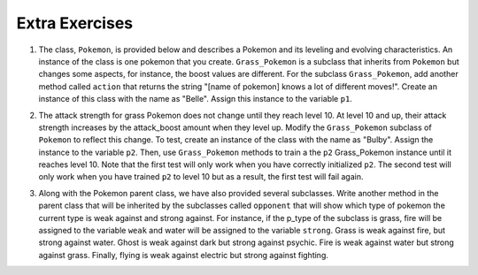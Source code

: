 ..  Copyright (C)  Lauren Murphy, Jaclyn Cohen, Brad Miller, David Ranum, Jeffrey Elkner, Peter Wentworth, Allen B. Downey, Chris
    Meyers, and Dario Mitchell.  Permission is granted to copy, distribute
    and/or modify this document under the terms of the GNU Free Documentation
    License, Version 1.3 or any later version published by the Free Software
    Foundation; with Invariant Sections being Forward, Prefaces, and
    Contributor List, no Front-Cover Texts, and no Back-Cover Texts.  A copy of
    the license is included in the section entitled "GNU Free Documentation
    License".

.. qnum::
   :prefix: inheritance-7-
   :start: 1

Extra Exercises
===============

1. The class, ``Pokemon``, is provided below and describes a Pokemon and its leveling and evolving characteristics. An instance of the class is one pokemon that you create. ``Grass_Pokemon`` is a subclass that inherits from ``Pokemon`` but changes some aspects, for instance, the boost values are different. For the subclass ``Grass_Pokemon``, add another method called ``action`` that returns the string "[name of pokemon] knows a lot of different moves!". Create an instance of this class with the name as "Belle". Assign this instance to the variable ``p1``.

.. activecode:: ac20_7_1
   :language: python
   :autograde: unittest
   :chatcodes:
   :practice: T
   :topics: Inheritance/inheritVarsAndMethods
   :tags:Inheritance/inheritVarsAndMethods.rst

   class Pokemon(object):
       attack = 12
       defense = 10
       health = 15
    
       def __init__(self, name, level = 5):
           self.name = name
           self.p_type = "Normal"
           self.level = level
       
       def train(self):
           self.update()
           self.attack_up()
           self.defense_up()
           self.health_up()
           self.level = self.level + 1
           if self.level%self.evolve == 0:
               return self.level, "Evolved!"
           else:
               return self.level
    
       def attack_up(self):
           self.attack = self.attack + self.attack_boost
           return self.attack
    
       def defense_up(self):
           self.defense = self.defense + self.defense_boost
           return self.defense
    
       def health_up(self):
           self.health = self.health + self.health_boost
           return self.health

       def update(self):
           self.health_boost = 5
           self.attack_boost = 3
           self.defense_boost = 2
           self.evolve = 10
        
       def __str__(self):
           self.update()
           return "Pokemon name: {}, Type: {}, Level: {}".format(self.name, self.p_type, self.level)

   class Grass_Pokemon(Pokemon):
       attack = 15
       defense = 14
       health = 12
    
       def update(self):
           self.health_boost = 6
           self.attack_boost = 2
           self.defense_boost = 3
           self.evolve = 12
        
       def moves(self):
           self.p_moves = ["razor leaf", "synthesis", "petal dance"]


   =====

   from unittest.gui import TestCaseGui

   class myTests(TestCaseGui):

      def testOneA(self):
         self.assertEqual(p1.action(), "Belle knows a lot of different moves!", "Testing that action method is correct and p1 assigned to correct value")
      
   myTests().main()


2. The attack strength for grass Pokemon does not change until they reach level 10. At level 10 and up, their attack strength increases by the attack_boost amount when they level up. Modify the ``Grass_Pokemon`` subclass of ``Pokemon`` to reflect this change. To test, create an instance of the class with the name as "Bulby". Assign the instance to the variable ``p2``. Then, use ``Grass_Pokemon`` methods to train a the ``p2`` Grass_Pokemon instance until it reaches level 10. Note that the first test will only work when you have correctly initialized ``p2``. The second test will only work when you have trained ``p2`` to level 10 but as a result, the first test will fail again.

.. activecode:: ac20_7_2
   :language: python
   :autograde: unittest
   :chatcodes:
   :practice: T
   :topics: Inheritance/OverrideMethods
   :tags:Inheritance/inheritVarsAndMethods.rst,Inheritance/OverrideMethods.rst

   class Pokemon(object):
       attack = 12
       defense = 10
       health = 15
    
       def __init__(self, name, level = 5):
           self.name = name
           self.p_type = "Normal"
           self.level = level
       
       def train(self):
           self.update()
           self.attack_up()
           self.defense_up()
           self.health_up()
           self.level = self.level + 1
           if self.level%self.evolve == 0:
               return self.level, "Evolved!"
           else:
               return self.level
    
       def attack_up(self):
           self.attack = self.attack + self.attack_boost
           return self.attack
    
       def defense_up(self):
           self.defense = self.defense + self.defense_boost
           return self.defense
    
       def health_up(self):
           self.health = self.health + self.health_boost
           return self.health

       def update(self):
           self.health_boost = 5
           self.attack_boost = 3
           self.defense_boost = 2
           self.evolve = 10
        
       def __str__(self):
           return "Pokemon name: {}, Type: {}, Level: {}".format(self.name, self.p_type, self.level)

   class Grass_Pokemon(Pokemon):
       attack = 15
       defense = 14
       health = 12
    
       def update(self):
           self.health_boost = 6
           self.attack_boost = 2
           self.defense_boost = 3
           self.evolve = 12
           self.p_type = "Grass"
        
       def moves(self):
           self.p_moves = ["razor leaf", "synthesis", "petal dance"]
           

   =====

   from unittest.gui import TestCaseGui

   class myTests(TestCaseGui):

      def testOneA(self):
         self.assertEqual(p2.__str__(), "Pokemon name: Bulby, Type: Grass, Level: 5", "Testing that p2 is assigned to correct value initially.")
      def testOneB(self):
         self.assertTrue(p2.attack_up() >= 17, "Testing that attack value is assigned to correct value at level 10.")
      
   myTests().main()



3. Along with the Pokemon parent class, we have also provided several subclasses. Write another method in the parent class that will be inherited by the subclasses called ``opponent`` that will show which type of pokemon the current type is weak against and strong against. For instance, if the p_type of the subclass is grass, fire will be assigned to the variable ``weak`` and water will be assigned to the variable ``strong``. Grass is weak against fire, but strong against water. Ghost is weak against dark but strong against psychic. Fire is weak against water but strong against grass. Finally, flying is weak against electric but strong against fighting.

.. activecode:: ac20_7_3
   :language: python
   :autograde: unittest
   :chatcodes:
   :practice: T
   :topics: Inheritance/inheritVarsAndMethods
   :tags:Inheritance/inheritVarsAndMethods.rst

   class Pokemon():
       attack = 12
       defense = 10
       health = 15
    
       def __init__(self, name,level = 5):
           self.name = name
           self.p_type = "Normal"
           self.level = level
           self.weak = "Normal"
           self.strong = "Normal"
    
       def train(self):
           self.update()
           self.attack_up()
           self.defense_up()
           self.health_up()
           self.level = self.level + 1
           if self.level%self.evolve == 0:
               return self.level, "Evolved!"
           else:
               return self.level
    
       def attack_up(self):
           self.attack = self.attack + self.attack_boost
           return self.attack
    
       def defense_up(self):
           self.defense = self.defense + self.defense_boost
           return self.defense
    
       def health_up(self):
           self.health = self.health + self.health_boost
           return self.health

       def update(self):
           self.health_boost = 5
           self.attack_boost = 3
           self.defense_boost = 2
           self.evolve = 10
        
       def __str__(self):
           self.update()
           return "Pokemon name: {}, Type: {}, Level: {}".format(self.name, self.p_type, self.level)

       
    
   class Grass_Pokemon(Pokemon):
       attack = 15
       defense = 14
       health = 12
    
       def update(self):
           self.health_boost = 6
           self.attack_boost = 2
           self.defense_boost = 3
           self.evolve = 12
           self.p_type = "Grass"
    
   class Ghost_Pokemon(Pokemon):
        
       def update(self):
           self.health_boost = 3
           self.attack_boost = 4
           self.defense_boost = 3
           self.p_type = "Ghost"
        
   class Fire_Pokemon(Pokemon):
        
       def update(self):
           Pokemon.update(self)
           self.p_type = "Fire"

   class Flying_Pokemon(Pokemon):
       def update(self):
           Pokemon.update(self)
           self.p_type = "Flying"
  
   =====

   from unittest.gui import TestCaseGui

   class myTests(TestCaseGui):

      def testOneA(self):
         self.assertEqual(Grass_Pokemon("Buggy").opponent(), ("Fire", "Water"), "Testing that Grass weak and strong are assigned to correct values.")
      def testOneB(self):
         self.assertEqual(Fire_Pokemon("Buggy").opponent(), ("Water", "Grass"), "Testing that Fire weak and strong are assigned to correct values.")
      def testOneC(self):
         self.assertEqual(Ghost_Pokemon("Buggy").opponent(), ("Dark", "Psychic"), "Testing that Ghost weak and strong are assigned to correct values.")
      def testOneD(self):
         self.assertEqual(Flying_Pokemon("Buggy").opponent(), ("Electric", "Fighting"), "Testing that Flying weak and strong are assigned to correct values.")

   myTests().main()
